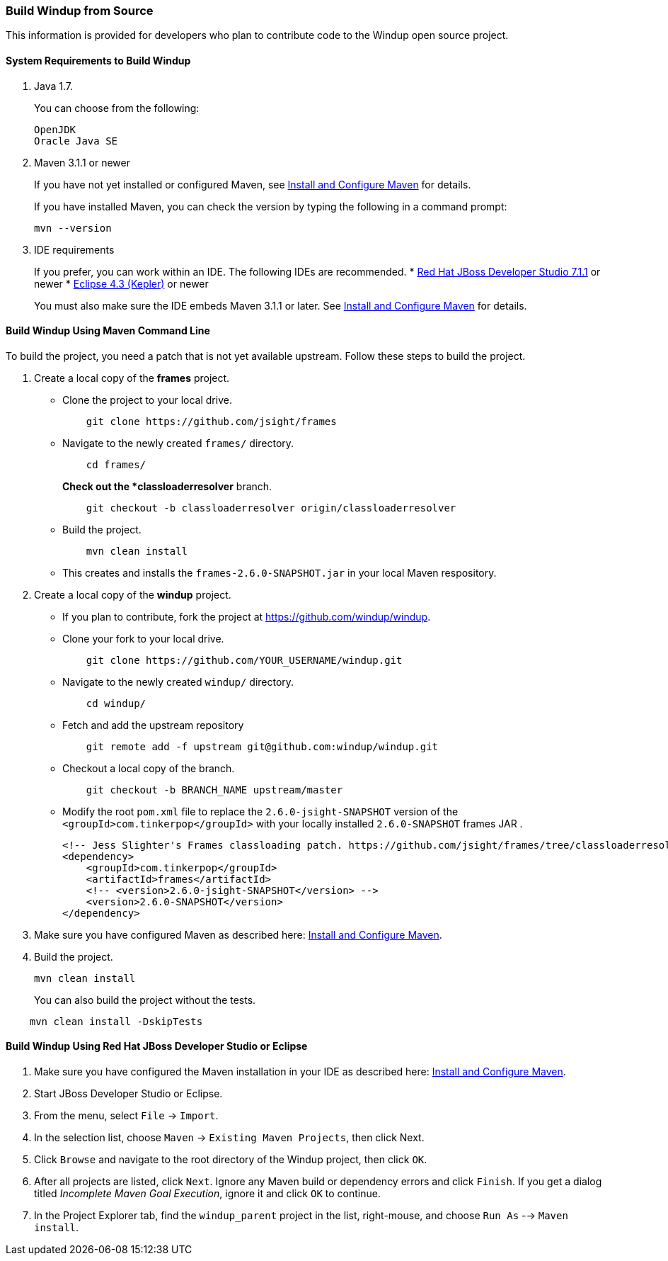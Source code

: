 [[build-windup-from-source]]
Build Windup from Source
~~~~~~~~~~~~~~~~~~~~~~~~

This information is provided for developers who plan to contribute code
to the Windup open source project.

[[system-requirements-to-build-windup]]
System Requirements to Build Windup
^^^^^^^^^^^^^^^^^^^^^^^^^^^^^^^^^^^

1.  Java 1.7.
+
You can choose from the following:
+
--------------
OpenJDK
Oracle Java SE
--------------
2.  Maven 3.1.1 or newer
+
If you have not yet installed or configured Maven, see
link:./Install-and-Configure-Maven[Install and Configure Maven] for details.
+
If you have installed Maven, you can check the version by typing the
following in a command prompt:
+
--------------
mvn --version 
--------------
3.  IDE requirements
+
If you prefer, you can work within an IDE. The following IDEs are recommended.
* http://www.jboss.org/products/devstudio/download/[Red Hat JBoss
Developer Studio 7.1.1] or newer
* https://www.eclipse.org/downloads/[Eclipse 4.3 (Kepler)] or newer

+
You must also make sure the IDE embeds Maven 3.1.1 or later. See
link:./Install-and-Configure-Maven[Install and Configure Maven] for details.

[[build-windup-using-maven-command-line]]
Build Windup Using Maven Command Line
^^^^^^^^^^^^^^^^^^^^^^^^^^^^^^^^^^^^^

To build the project, you need a patch that is not yet available
upstream. Follow these steps to build the project.

1.  Create a local copy of the *frames* project.

* Clone the project to your local drive.
+
----------------------------------------------
    git clone https://github.com/jsight/frames
----------------------------------------------
* Navigate to the newly created `frames/` directory.
+
--------------
    cd frames/
--------------
+
*Check out the *classloaderresolver* branch.
+
------------------------------------------------------------------
    git checkout -b classloaderresolver origin/classloaderresolver
------------------------------------------------------------------
* Build the project.
+
---------------------
    mvn clean install
---------------------
* This creates and installs the `frames-2.6.0-SNAPSHOT.jar` in your
local Maven respository.

1.  Create a local copy of the *windup* project.

* If you plan to contribute, fork the project at
https://github.com/windup/windup.
* Clone your fork to your local drive.
+
---------------------------------------------------------
    git clone https://github.com/YOUR_USERNAME/windup.git
---------------------------------------------------------
* Navigate to the newly created `windup/` directory.
+
--------------
    cd windup/
--------------
* Fetch and add the upstream repository
+
---------------------------------------------------------------
    git remote add -f upstream git@github.com:windup/windup.git
---------------------------------------------------------------
* Checkout a local copy of the branch.
+
-----------------------------------------------
    git checkout -b BRANCH_NAME upstream/master
-----------------------------------------------
* Modify the root `pom.xml` file to replace the `2.6.0-jsight-SNAPSHOT`
version of the `<groupId>com.tinkerpop</groupId>` with your locally
installed `2.6.0-SNAPSHOT` frames JAR .
+
[source,xml]
----
<!-- Jess Slighter's Frames classloading patch. https://github.com/jsight/frames/tree/classloaderresolver -->
<dependency>
    <groupId>com.tinkerpop</groupId>
    <artifactId>frames</artifactId>
    <!-- <version>2.6.0-jsight-SNAPSHOT</version> -->
    <version>2.6.0-SNAPSHOT</version>
</dependency>
----

1.  Make sure you have configured Maven as described here:
link:./Install-and-Configure-Maven[Install and Configure Maven].
2.  Build the project.
+
-----------------
mvn clean install
-----------------

+
You can also build the project without the tests.
---------------------------------
    mvn clean install -DskipTests
---------------------------------

[[build-windup-using-red-hat-jboss-developer-studio-or-eclipse]]
Build Windup Using Red Hat JBoss Developer Studio or Eclipse
^^^^^^^^^^^^^^^^^^^^^^^^^^^^^^^^^^^^^^^^^^^^^^^^^^^^^^^^^^^^

1.  Make sure you have configured the Maven installation in your IDE as
described here:
https://github.com/windup/windup/wiki/Install-and-Configure-Maven[Install
and Configure Maven].
2.  Start JBoss Developer Studio or Eclipse.
3.  From the menu, select `File` → `Import`.
4.  In the selection list, choose `Maven` → `Existing Maven Projects`,
then click Next.
5.  Click `Browse` and navigate to the root directory of the Windup
project, then click `OK`.
6.  After all projects are listed, click `Next`. Ignore any Maven build
or dependency errors and click `Finish`. If you get a dialog titled
_Incomplete Maven Goal Execution_, ignore it and click `OK` to continue.
7.  In the Project Explorer tab, find the `windup_parent` project in the
list, right-mouse, and choose `Run As` --> `Maven install`.